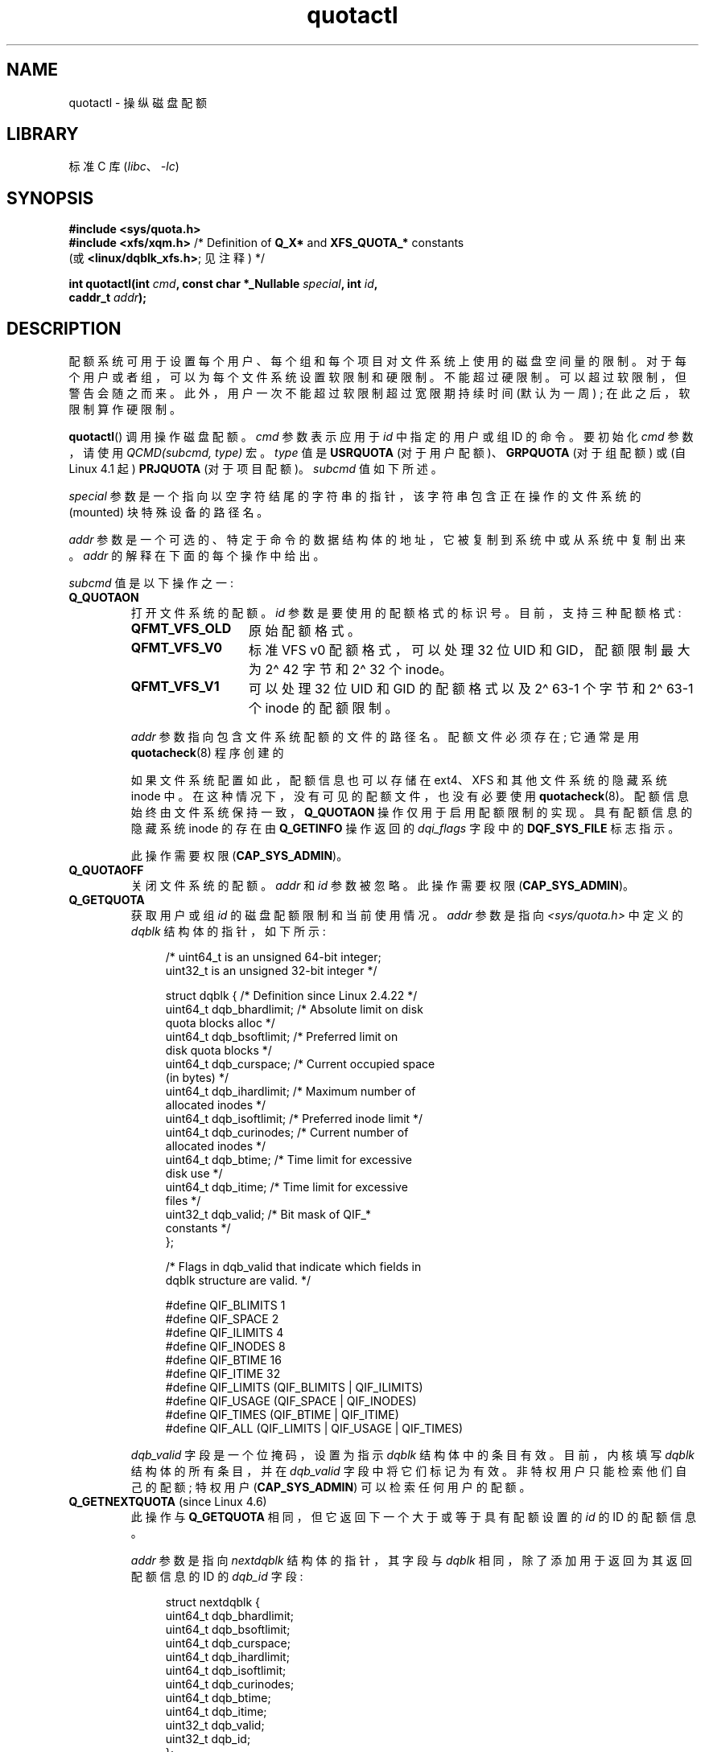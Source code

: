 .\" -*- coding: UTF-8 -*-
.\" Copyright (c) 2010, Jan Kara
.\" A few pieces copyright (c) 1996 Andries Brouwer (aeb@cwi.nl)
.\" and copyright 2010 (c) Michael Kerrisk <mtk.manpages@gmail.com>
.\"
.\" SPDX-License-Identifier: Linux-man-pages-copyleft
.\"
.\"*******************************************************************
.\"
.\" This file was generated with po4a. Translate the source file.
.\"
.\"*******************************************************************
.TH quotactl 2 2023\-02\-10 "Linux man\-pages 6.03" 
.SH NAME
quotactl \- 操纵磁盘配额
.SH LIBRARY
标准 C 库 (\fIlibc\fP、\fI\-lc\fP)
.SH SYNOPSIS
.nf
\fB#include <sys/quota.h>\fP
\fB#include <xfs/xqm.h>\fP /* Definition of \fBQ_X*\fP and \fBXFS_QUOTA_*\fP constants
                        (或 \fB<linux/dqblk_xfs.h>\fP; 见注释) */
.PP
\fBint quotactl(int \fP\fIcmd\fP\fB, const char *_Nullable \fP\fIspecial\fP\fB, int \fP\fIid\fP\fB,\fP
\fB             caddr_t \fP\fIaddr\fP\fB);\fP
.fi
.SH DESCRIPTION
配额系统可用于设置每个用户、每个组和每个项目对文件系统上使用的磁盘空间量的限制。 对于每个用户或者组，可以为每个文件系统设置软限制和硬限制。
不能超过硬限制。 可以超过软限制，但警告会随之而来。 此外，用户一次不能超过软限制超过宽限期持续时间 (默认为一周) ; 在此之后，软限制算作硬限制。
.PP
.\" 847aac644e92e5624f2c153bab409bf713d5ff9a
\fBquotactl\fP() 调用操作磁盘配额。 \fIcmd\fP 参数表示应用于 \fIid\fP 中指定的用户或组 ID 的命令。 要初始化 \fIcmd\fP
参数，请使用 \fIQCMD(subcmd, type)\fP 宏。 \fItype\fP 值是 \fBUSRQUOTA\fP (对于用户配额)、\fBGRPQUOTA\fP
(对于组配额) 或 (自 Linux 4.1 起) \fBPRJQUOTA\fP (对于项目配额)。 \fIsubcmd\fP 值如下所述。
.PP
\fIspecial\fP 参数是一个指向以空字符结尾的字符串的指针，该字符串包含正在操作的文件系统的 (mounted) 块特殊设备的路径名。
.PP
\fIaddr\fP 参数是一个可选的、特定于命令的数据结构体的地址，它被复制到系统中或从系统中复制出来。 \fIaddr\fP 的解释在下面的每个操作中给出。
.PP
\fIsubcmd\fP 值是以下操作之一:
.TP 
\fBQ_QUOTAON\fP
打开文件系统的配额。 \fIid\fP 参数是要使用的配额格式的标识号。 目前，支持三种配额格式:
.RS
.TP  13
\fBQFMT_VFS_OLD\fP
原始配额格式。
.TP 
\fBQFMT_VFS_V0\fP
标准 VFS v0 配额格式，可以处理 32 位 UID 和 GID，配额限制最大为 2\[ha] 42 字节和 2\[ha] 32 个 inode。
.TP 
\fBQFMT_VFS_V1\fP
可以处理 32 位 UID 和 GID 的配额格式以及 2\[ha] 63\-1 个字节和 2\[ha] 63\-1 个 inode 的配额限制。
.RE
.IP
\fIaddr\fP 参数指向包含文件系统配额的文件的路径名。 配额文件必须存在; 它通常是用 \fBquotacheck\fP(8) 程序创建的
.IP
如果文件系统配置如此，配额信息也可以存储在 ext4、XFS 和其他文件系统的隐藏系统 inode 中。
在这种情况下，没有可见的配额文件，也没有必要使用 \fBquotacheck\fP(8)。 配额信息始终由文件系统保持一致，\fBQ_QUOTAON\fP
操作仅用于启用配额限制的实现。 具有配额信息的隐藏系统 inode 的存在由 \fBQ_GETINFO\fP 操作返回的 \fIdqi_flags\fP 字段中的
\fBDQF_SYS_FILE\fP 标志指示。
.IP
此操作需要权限 (\fBCAP_SYS_ADMIN\fP)。
.TP 
\fBQ_QUOTAOFF\fP
关闭文件系统的配额。 \fIaddr\fP 和 \fIid\fP 参数被忽略。 此操作需要权限 (\fBCAP_SYS_ADMIN\fP)。
.TP 
\fBQ_GETQUOTA\fP
获取用户或组 \fIid\fP 的磁盘配额限制和当前使用情况。 \fIaddr\fP 参数是指向 \fI<sys/quota.h>\fP 中定义的
\fIdqblk\fP 结构体的指针，如下所示:
.IP
.in +4n
.EX
/* uint64_t is an unsigned 64\-bit integer;
   uint32_t is an unsigned 32\-bit integer */

struct dqblk {      /* Definition since Linux 2.4.22 */
    uint64_t dqb_bhardlimit;  /* Absolute limit on disk
                                 quota blocks alloc */
    uint64_t dqb_bsoftlimit;  /* Preferred limit on
                                 disk quota blocks */
    uint64_t dqb_curspace;    /* Current occupied space
                                 (in bytes) */
    uint64_t dqb_ihardlimit;  /* Maximum number of
                                 allocated inodes */ 
    uint64_t dqb_isoftlimit;  /* Preferred inode limit */
    uint64_t dqb_curinodes;   /* Current number of
                                 allocated inodes */
    uint64_t dqb_btime;       /* Time limit for excessive
                                 disk use */
    uint64_t dqb_itime;       /* Time limit for excessive
                                 files */
    uint32_t dqb_valid;       /* Bit mask of QIF_*
                                 constants */
};

/* Flags in dqb_valid that indicate which fields in
   dqblk structure are valid. */

#define QIF_BLIMITS   1
#define QIF_SPACE     2
#define QIF_ILIMITS   4
#define QIF_INODES    8
#define QIF_BTIME     16
#define QIF_ITIME     32
#define QIF_LIMITS    (QIF_BLIMITS | QIF_ILIMITS)
#define QIF_USAGE     (QIF_SPACE | QIF_INODES)
#define QIF_TIMES     (QIF_BTIME | QIF_ITIME)
#define QIF_ALL       (QIF_LIMITS | QIF_USAGE | QIF_TIMES)
.EE
.in
.IP
\fIdqb_valid\fP 字段是一个位掩码，设置为指示 \fIdqblk\fP 结构体中的条目有效。 目前，内核填写 \fIdqblk\fP 结构体的所有条目，并在
\fIdqb_valid\fP 字段中将它们标记为有效。 非特权用户只能检索他们自己的配额; 特权用户 (\fBCAP_SYS_ADMIN\fP)
可以检索任何用户的配额。
.TP 
\fBQ_GETNEXTQUOTA\fP (since Linux 4.6)
.\" commit 926132c0257a5a8d149a6a395cc3405e55420566
此操作与 \fBQ_GETQUOTA\fP 相同，但它返回下一个大于或等于具有配额设置的 \fIid\fP 的 ID 的配额信息。
.IP
\fIaddr\fP 参数是指向 \fInextdqblk\fP 结构体的指针，其字段与 \fIdqblk\fP 相同，除了添加用于返回为其返回配额信息的 ID 的
\fIdqb_id\fP 字段:
.IP
.in +4n
.EX
struct nextdqblk {
    uint64_t dqb_bhardlimit;
    uint64_t dqb_bsoftlimit;
    uint64_t dqb_curspace;
    uint64_t dqb_ihardlimit;
    uint64_t dqb_isoftlimit;
    uint64_t dqb_curinodes;
    uint64_t dqb_btime;
    uint64_t dqb_itime;
    uint32_t dqb_valid;
    uint32_t dqb_id;
};
.EE
.in
.TP 
\fBQ_SETQUOTA\fP
使用 \fIaddr\fP 指向的 \fIdqblk\fP 结构体中提供的信息，为用户或组 \fIid\fP 设置配额信息。 \fIdqblk\fP 结构体的
\fIdqb_valid\fP 字段指示调用者已设置结构体中的哪些条目。 此操作取代了之前配额界面中的 \fBQ_SETQLIM\fP 和 \fBQ_SETUSE\fP
操作。 此操作需要权限 (\fBCAP_SYS_ADMIN\fP)。
.TP 
\fBQ_GETINFO\fP (since Linux 2.4.22)
获取有关配额文件的信息 (如宽限期)。 \fIaddr\fP 参数应该是指向 \fIdqinfo\fP 结构体的指针。 这个结构体在
\fI<sys/quota.h>\fP 中定义如下:
.IP
.in +4n
.EX
/* uint64_t is an unsigned 64\-bit integer;
   uint32_t is an unsigned 32\-bit integer */

struct dqinfo {         /* Defined since Linux 2.4.22 */
    uint64_t dqi_bgrace;  /* Time before block soft limit
                             becomes hard limit */ 
    uint64_t dqi_igrace;  /* Time before inode soft limit
                             becomes hard limit */
    uint32_t dqi_flags;   /* Flags for quotafile
                             (DQF_*) */
    uint32_t dqi_valid;
};

/* Bits for dqi_flags */

/* Quota format QFMT_VFS_OLD */

#define DQF_ROOT_SQUASH (1 << 0) /* Root squash enabled */
              /* Before Linux v4.0, this had been defined
                 privately as V1_DQF_RSQUASH */

/* Quota format QFMT_VFS_V0 / QFMT_VFS_V1 */

#define DQF_SYS_FILE    (1 << 16)   /* Quota stored in
                                       一个系统文件 */

/* Flags in dqi_valid that indicate which fields in
   dqinfo structure are valid. */

#define IIF_BGRACE  1
#define IIF_IGRACE  2
#define IIF_FLAGS   4
#define IIF_ALL     (IIF_BGRACE | IIF_IGRACE | IIF_FLAGS)
.EE
.in
.IP
\fIdqinfo\fP 结构体中的 \fIdqi_valid\fP 字段指示结构体中有效的条目。 目前，内核填写 \fIdqinfo\fP 结构体的所有条目，并在
\fIdqi_valid\fP 字段中将它们全部标记为有效。 \fIid\fP 参数被忽略。
.TP 
\fBQ_SETINFO\fP (since Linux 2.4.22)
设置有关配额文件的信息。 \fIaddr\fP 参数应该是指向 \fIdqinfo\fP 结构体的指针。 \fIdqinfo\fP 结构体的 \fIdqi_valid\fP
字段表示调用者设置的结构体中的条目。 此操作取代了之前配额界面中的 \fBQ_SETGRACE\fP 和 \fBQ_SETFLAGS\fP 操作。 \fIid\fP
参数被忽略。 此操作需要权限 (\fBCAP_SYS_ADMIN\fP)。
.TP 
\fBQ_GETFMT\fP (since Linux 2.4.22)
获取指定文件系统上使用的配额格式。 \fIaddr\fP 参数应该是指向将存储格式编号的 4 字节缓冲区的指针。
.TP 
\fBQ_SYNC\fP
更新文件系统配额使用的磁盘副本。 如果 \fIspecial\fP 为 NULL，则同步所有具有活动配额的文件系统。\fIaddr\fP 和 \fIid\fP
参数被忽略。
.TP 
\fBQ_GETSTATS\fP (supported up to Linux 2.4.21)
获取有关配额子系统的统计信息和其他泛型信息。 \fIaddr\fP 参数应该是指向 \fIdqstats\fP 结构体的指针，数据应该存储在其中。 该结构体在
\fI<sys/quota.h>\fP 中定义。 \fIspecial\fP 和 \fIid\fP 参数被忽略。
.IP
此操作已过时，已在 Linux 2.4.22 中删除。 \fI/proc/sys/fs/quota/\fP 中的文件改为携带信息。
.PP
对于使用 XFS Quota Manager (XQM) 的 XFS 文件系统，绕过上述操作并使用以下操作:
.TP 
\fBQ_XQUOTAON\fP
为 XFS 文件系统启用配额。 XFS 提供了将 on/off 配额限制实现与配额记帐相结合的能力。 因此，XFS 期望 \fIaddr\fP 是指向
\fIunsigned int\fP 的指针，它包含以下标志的按位组合 (在 \fI<xfs/xqm.h>\fP): 中定义
.IP
.in +4n
.EX
XFS_QUOTA_UDQ_ACCT  /* User quota accounting */
XFS_QUOTA_UDQ_ENFD  /* User quota limits enforcement */
XFS_QUOTA_GDQ_ACCT  /* Group quota accounting */
XFS_QUOTA_GDQ_ENFD  /* Group quota limits enforcement */
XFS_QUOTA_PDQ_ACCT  /* Project quota accounting */
XFS_QUOTA_PDQ_ENFD  /* Project quota limits enforcement */
.EE
.in
.IP
此操作需要权限 (\fBCAP_SYS_ADMIN\fP)。 \fIid\fP 参数被忽略。
.TP 
\fBQ_XQUOTAOFF\fP
关闭 XFS 文件系统的配额。 与 \fBQ_QUOTAON\fP 一样，XFS 文件系统需要一个指向 \fIunsigned int\fP
的指针，该指针指定是否需要关闭配额计算或者限制强制执行 (使用与 \fBQ_XQUOTAON\fP 操作相同的标志)。 此操作需要权限
(\fBCAP_SYS_ADMIN\fP)。 \fIid\fP 参数被忽略。
.TP 
\fBQ_XGETQUOTA\fP
获取用户 \fIid\fP 的磁盘配额限制和当前使用情况。 \fIaddr\fP 参数是指向 \fIfs_disk_quota\fP 结构体的指针，在
\fI<xfs/xqm.h>\fP 中定义如下:
.IP
.in +4n
.EX
/* All the blk units are in BBs (Basic Blocks) of
   512 bytes. */

#define FS_DQUOT_VERSION  1  /* fs_disk_quota.d_version */

#define XFS_USER_QUOTA    (1<<0)  /* User quota type */
#define XFS_PROJ_QUOTA    (1<<1)  /* Project quota type */
#define XFS_GROUP_QUOTA   (1<<2)  /* Group quota type */

struct fs_disk_quota {
    int8_t   d_version;   /* Version of this structure */
    int8_t   d_flags;     /* XFS_{USER,PROJ,GROUP}_QUOTA */
    uint16_t d_fieldmask; /* Field specifier */
    uint32_t d_id;        /* User, project, or group ID */
    uint64_t d_blk_hardlimit; /* Absolute limit on
                                 disk blocks */    
    uint64_t d_blk_softlimit; /* Preferred limit on
                                 disk blocks */
    uint64_t d_ino_hardlimit; /* Maximum # allocated
                                 inodes */
    uint64_t d_ino_softlimit; /* Preferred inode limit */
    uint64_t d_bcount;    /* # disk blocks owned by
                             the user */
    uint64_t d_icount;    /* # inodes owned by the user */
    int32_t  d_itimer;    /* Zero if within inode limits */
                          /* If not, we refuse service */
    int32_t  d_btimer;    /* Similar to above; for
                             disk blocks */
    uint16_t d_iwarns;    /* # warnings issued with
                             respect to # of inodes */
    uint16_t d_bwarns;    /* # warnings issued with
                             respect to disk blocks */
    int32_t  d_padding2;  /* Padding \- for future use */
    uint64_t d_rtb_hardlimit; /* Absolute limit on realtime
                                 (RT) disk blocks */
    uint64_t d_rtb_softlimit; /* Preferred limit on RT
                                 disk blocks */
    uint64_t d_rtbcount;  /* # realtime blocks owned */
    int32_t  d_rtbtimer;  /* Similar to above; for RT
                             disk blocks */
    uint16_t d_rtbwarns;  /* # warnings issued with
                             respect to RT disk blocks */
    int16_t  d_padding3;  /* Padding \- for future use */
    char     d_padding4[8];   /* Yet more padding */
};
.EE
.in
.IP
非特权用户只能检索他们自己的配额; 特权用户 (\fBCAP_SYS_ADMIN\fP) 可以检索任何用户的配额。
.TP 
\fBQ_XGETNEXTQUOTA\fP (since Linux 4.6)
.\" commit 8b37524962b9c54423374717786198f5c0820a28
该操作与 \fBQ_XGETQUOTA\fP 相同，只是返回 (\fIfs_disk_quota\fP 结构体中 \fIaddr\fP) 配额信息指向的下一个大于或等于
\fIid\fP 的设置了配额的 ID。 请注意，由于 \fIfs_disk_quota\fP 已经具有 \fIq_id\fP 字段，因此不需要单独的结构体类型 (与
\fBQ_GETQUOTA\fP 和 \fBQ_GETNEXTQUOTA\fP 操作相反)
.TP 
\fBQ_XSETQLIM\fP
为用户 \fIid\fP 设置磁盘配额限制。 \fIaddr\fP 参数是指向 \fIfs_disk_quota\fP 结构体的指针。 此操作需要权限
(\fBCAP_SYS_ADMIN\fP)。
.TP 
\fBQ_XGETQSTAT\fP
在 \fIaddr\fP 指向的 \fIfs_quota_stat\fP 结构体中返回 XFS 文件系统特定的配额信息。
这对于找出有多少空间用于存储配额信息以及获取给定本地 XFS 文件系统的配额 on/off 状态很有用。 \fIfs_quota_stat\fP
结构体本身定义如下:
.IP
.in +4n
.EX
#define FS_QSTAT_VERSION 1  /* fs_quota_stat.qs_version */

struct fs_qfilestat {
    uint64_t qfs_ino;       /* Inode number */
    uint64_t qfs_nblks;     /* Number of BBs
                               512\-byte\-blocks */
    uint32_t qfs_nextents;  /* Number of extents */
};

struct fs_quota_stat {
    int8_t   qs_version; /* Version number for
                            future changes */
    uint16_t qs_flags; /* XFS_QUOTA_{U,P,G}DQ_{ACCT,ENFD} */
    int8_t   qs_pad;   /* Unused */
    struct fs_qfilestat qs_uquota;  /* User quota storage
                                       information */ 
    struct fs_qfilestat qs_gquota;  /* Group quota storage
                                       information */
    uint32_t qs_incoredqs;   /* Number of dquots in core */
    int32_t  qs_btimelimit;  /* Limit for blocks timer */
    int32_t  qs_itimelimit;  /* Limit for inodes timer */
    int32_t  qs_rtbtimelimit;/* Limit for RT
                                blocks timer */
    uint16_t qs_bwarnlimit;  /* Limit for # of warnings */
    uint16_t qs_iwarnlimit;  /* Limit for # of warnings */
};
.EE
.in
.IP
\fIid\fP 参数被忽略。
.TP 
\fBQ_XGETQSTATV\fP
返回 \fIaddr\fP 指向的 \fIfs_quota_statv\fP 中 XFS 文件系统特定的配额信息。
此版本的操作使用具有适当版本控制支持的结构体，以及适当的布局 (所有字段自然对齐) 和填充以避免特殊的兼容处理;
它还提供了获取有关项目配额文件的统计信息的能力。 \fIfs_quota_statv\fP 结构体本身定义如下:
.IP
.in +4n
.EX
#define FS_QSTATV_VERSION1 1 /* fs_quota_statv.qs_version */

struct fs_qfilestatv {
    uint64_t qfs_ino;       /* Inode number */
    uint64_t qfs_nblks;     /* Number of BBs
                               512\-byte\-blocks */
    uint32_t qfs_nextents;  /* Number of extents */
    uint32_t qfs_pad;       /* Pad for 8\-byte alignment */
};

struct fs_quota_statv {
    int8_t   qs_version;    /* Version for future
                               changes */
    uint8_t  qs_pad1;       /* Pad for 16\-bit alignment */
    uint16_t qs_flags;      /* XFS_QUOTA_.* flags */
    uint32_t qs_incoredqs;  /* Number of dquots incore */
    struct fs_qfilestatv qs_uquota;  /* User quota
                                        information */  
    struct fs_qfilestatv qs_gquota;  /* Group quota
                                        information */
    struct fs_qfilestatv qs_pquota;  /* Project quota
                                        information */
    int32_t  qs_btimelimit;   /* Limit for blocks timer */
    int32_t  qs_itimelimit;   /* Limit for inodes timer */
    int32_t  qs_rtbtimelimit; /* Limit for RT blocks
                                 timer */
    uint16_t qs_bwarnlimit;   /* Limit for # of warnings */
    uint16_t qs_iwarnlimit;   /* Limit for # of warnings */
    uint64_t qs_pad2[8];      /* For future proofing */
};
.EE
.in
.IP
结构体的 \fIqs_version\fP 字段填写被调用方支持的结构体版本 (目前只支持 \fIFS_QSTAT_VERSION1\fP)。
内核会根据提供的版本填充结构体。 \fIid\fP 参数被忽略。
.TP 
\fBQ_XQUOTARM\fP (buggy until Linux 3.16)
.\" 9da93f9b7cdf8ab28da6b364cdc1fafc8670b4dc
释放磁盘配额占用的磁盘空间。 \fIaddr\fP 参数应该是指向 \fIunsigned int\fP 值的指针，该值包含标志 (与
\fIfs_disk_quota\fP 结构体的 \fId_flags\fP 字段中的相同)，这些标志标识应删除哪些类型的配额。 (请注意，在 \fIcmd\fP
参数中传递的配额类型将被忽略，但应保持有效以便通过初步的 quotactl syscall 处理程序检查。)
.IP
配额必须已经关闭。 \fIid\fP 参数被忽略。
.TP 
\fBQ_XQUOTASYNC\fP (since Linux 2.6.15; no\-op since Linux 3.4)
.\" Added in commit ee34807a65aa0c5911dc27682863afca780a003e
.\" 4b217ed9e30f94b6e8e5e262020ef0ceab6113af
此操作是 XFS 配额等同于 \fBQ_SYNC\fP，但自 Linux 3.4 以来它是空操作，因为 \fBsync\fP(1) 现在将配额信息写入磁盘
(除了它写出的其他文件系统元数据之外)。 \fIspecial\fP、\fIid\fP 和 \fIaddr\fP 参数被忽略。
.SH "RETURN VALUE"
成功时，\fBquotactl\fP() 返回 0; 返回错误 \-1，并设置 \fIerrno\fP 以指示错误。
.SH ERRORS
.TP 
\fBEACCES\fP
\fIcmd\fP 为 \fBQ_QUOTAON\fP，\fIaddr\fP 指向的 quota 文件存在，但不是普通文件或不在 \fIspecial\fP 指向的文件系统中。
.TP 
\fBEBUSY\fP
\fIcmd\fP 是 \fBQ_QUOTAON\fP，但已经执行了另一个 \fBQ_QUOTAON\fP。
.TP 
\fBEFAULT\fP
\fIaddr\fP 或 \fIspecial\fP 无效。
.TP 
\fBEINVAL\fP
\fIcmd\fP 或 \fItype\fP 无效。
.TP 
\fBEINVAL\fP
\fIcmd\fP 是 \fBQ_QUOTAON\fP，但指定的配额文件已损坏。
.TP 
\fBEINVAL\fP (since Linux 5.5)
.\" 3dd4d40b420846dd35869ccc8f8627feef2cff32
\fIcmd\fP 是 \fBQ_XQUOTARM\fP，但 \fIaddr\fP 未指向有效的配额类型。
.TP 
\fBENOENT\fP
\fIspecial\fP 或 \fIaddr\fP 指定的文件不存在。
.TP 
\fBENOSYS\fP
内核未使用 \fBCONFIG_QUOTA\fP 选项编译。
.TP 
\fBENOTBLK\fP
\fIspecial\fP 不是块设备。
.TP 
\fBEPERM\fP
调用者缺少指定操作所需的权限 (\fBCAP_SYS_ADMIN\fP)。
.TP 
\fBERANGE\fP
\fIcmd\fP 是 \fBQ_SETQUOTA\fP，但指定的限制超出了配额格式允许的范围。
.TP 
\fBESRCH\fP
找不到指定用户的磁盘配额。 尚未为此文件系统启用配额。
.TP 
\fBESRCH\fP
\fIcmd\fP 是 \fBQ_QUOTAON\fP，但是找不到指定的配额格式。
.TP 
\fBESRCH\fP
\fIcmd\fP 为 \fBQ_GETNEXTQUOTA\fP 或 \fBQ_XGETNEXTQUOTA\fP，但没有大于或等于 \fIid\fP 的 ID 有活跃配额。
.SH NOTES
考虑到存在几个命名差异，可以使用 \fI<linux/dqblk_xfs.h>\fP 代替 \fI<xfs/xqm.h>\fP:
.IP \[bu] 3
配额启用标志 (格式 \fBXFS_QUOTA_[UGP]DQ_{ACCT,ENFD}\fP) 定义为没有前导 "X"，如
\fBFS_QUOTA_[UGP]DQ_{ACCT,ENFD}\fP。
.IP \[bu]
\fBXFS_{USER,GROUP,PROJ}_QUOTA\fP 配额类型标志也是如此，定义为 \fBFS_{USER,GROUP,PROJ}_QUOTA\fP。
.IP \[bu]
\fIdqblk_xfs.h\fP 头文件为可用配额类型定义了自己的 \fBXQM_USRQUOTA\fP、\fBXQM_GRPQUOTA\fP 和
\fBXQM_PRJQUOTA\fP 常量，但它们的值与没有 \fBXQM_\fP 前缀的常量相同。
.SH "SEE ALSO"
\fBquota\fP(1), \fBgetrlimit\fP(2), \fBquotacheck\fP(8), \fBquotaon\fP(8)
.PP
.SH [手册页中文版]
.PP
本翻译为免费文档；阅读
.UR https://www.gnu.org/licenses/gpl-3.0.html
GNU 通用公共许可证第 3 版
.UE
或稍后的版权条款。因使用该翻译而造成的任何问题和损失完全由您承担。
.PP
该中文翻译由 wtklbm
.B <wtklbm@gmail.com>
根据个人学习需要制作。
.PP
项目地址:
.UR \fBhttps://github.com/wtklbm/manpages-chinese\fR
.ME 。
